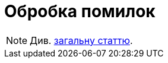 = Обробка помилок

[NOTE]
Див. xref:common-web-app:keyAspects/errorHandling/error-handling.adoc[загальну статтю].
